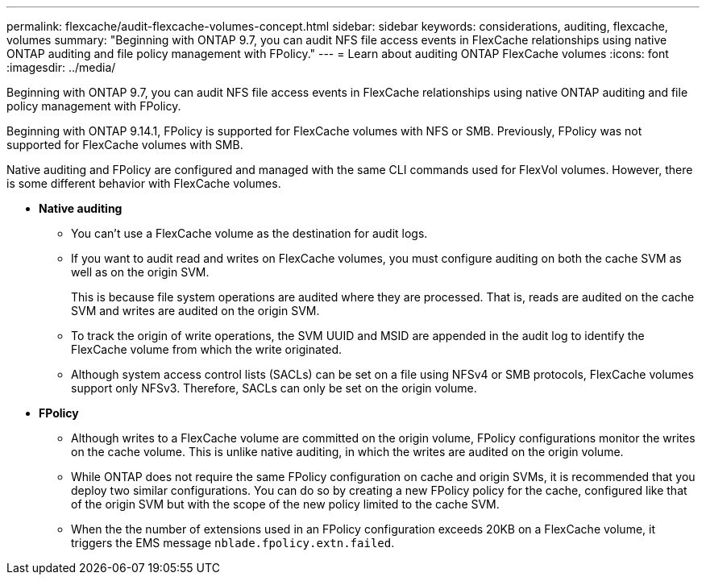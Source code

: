 ---
permalink: flexcache/audit-flexcache-volumes-concept.html
sidebar: sidebar
keywords: considerations, auditing, flexcache, volumes
summary: "Beginning with ONTAP 9.7, you can audit NFS file access events in FlexCache relationships using native ONTAP auditing and file policy management with FPolicy."
---
= Learn about auditing ONTAP FlexCache volumes
:icons: font
:imagesdir: ../media/

[.lead]
Beginning with ONTAP 9.7, you can audit NFS file access events in FlexCache relationships using native ONTAP auditing and file policy management with FPolicy. 

Beginning with ONTAP 9.14.1, FPolicy is supported for FlexCache volumes with NFS or SMB. Previously, FPolicy was not supported for FlexCache volumes with SMB.

Native auditing and FPolicy are configured and managed with the same CLI commands used for FlexVol volumes. However, there is some different behavior with FlexCache volumes.

* *Native auditing*
 ** You can't use a FlexCache volume as the destination for audit logs.
 ** If you want to audit read and writes on FlexCache volumes, you must configure auditing on both the cache SVM as well as on the origin SVM.
+
This is because file system operations are audited where they are processed. That is, reads are audited on the cache SVM and writes are audited on the origin SVM.

 ** To track the origin of write operations, the SVM UUID and MSID are appended in the audit log to identify the FlexCache volume from which the write originated.
 ** Although system access control lists (SACLs) can be set on a file using NFSv4 or SMB protocols, FlexCache volumes support only NFSv3. Therefore, SACLs can only be set on the origin volume.
* *FPolicy*
 ** Although writes to a FlexCache volume are committed on the origin volume, FPolicy configurations monitor the writes on the cache volume. This is unlike native auditing, in which the writes are audited on the origin volume.
 ** While ONTAP does not require the same FPolicy configuration on cache and origin SVMs, it is recommended that you deploy two similar configurations. You can do so by creating a new FPolicy policy for the cache, configured like that of the origin SVM but with the scope of the new policy limited to the cache SVM.
** When the the number of extensions used in an FPolicy configuration exceeds 20KB on a FlexCache volume, it triggers the EMS message `nblade.fpolicy.extn.failed`.

// 2025-Apr-23, issue# 1712
// 2-APR-2025 ONTAPDOC-2919
// 25 OCT 2023, ONTAPDOC-1347
// 4 FEB 2022, BURT 1451789  